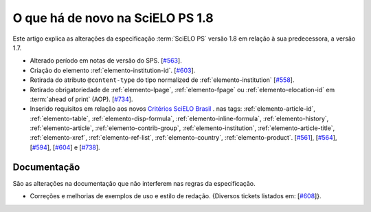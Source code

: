 O que há de novo na SciELO PS 1.8
=================================


Este artigo explica as alterações da especificação :term:`SciELO PS` versão 1.8 em relação à sua predecessora, 
a versão 1.7.


* Alterado período em notas de versão do SPS. [`#563 <https://github.com/scieloorg/scielo_publishing_schema/issues/563>`_].

* Criação do elemento :ref:`elemento-institution-id`. [`#603 <https://github.com/scieloorg/scielo_publishing_schema/issues/603>`_].

* Retirada do atributo ``@content-type`` do tipo normalized de :ref:`elemento-institution` [`#558 <https://github.com/scieloorg/scielo_publishing_schema/issues/558>`_].

* Retirado obrigatoriedade de :ref:`elemento-lpage`, :ref:`elemento-fpage` ou :ref:`elemento-elocation-id` em :term:`ahead of print` (AOP). [`#734 <https://github.com/scieloorg/scielo_publishing_schema/issues/734>`_].

* Inserido requisitos em relação aos novos `Critérios SciELO Brasil <http://www.scielo.br/avaliacao/Criterios_SciELO_Brasil_versao_revisada_atualizada_outubro_20171206.pdf>`_ . nas tags: :ref:`elemento-article-id`, :ref:`elemento-table`, :ref:`elemento-disp-formula`, :ref:`elemento-inline-formula`, :ref:`elemento-history`, :ref:`elemento-article`, :ref:`elemento-contrib-group`, :ref:`elemento-institution`, :ref:`elemento-article-title`, :ref:`elemento-xref`, :ref:`elemento-ref-list`, :ref:`elemento-country`, :ref:`elemento-product`. [`#561 <https://github.com/scieloorg/scielo_publishing_schema/issues/561>`_], [`#564 <https://github.com/scieloorg/scielo_publishing_schema/issues/564>`_], [`#594 <https://github.com/scieloorg/scielo_publishing_schema/issues/594>`_], [`#604 <https://github.com/scieloorg/scielo_publishing_schema/issues/604>`_] e [`#738 <https://github.com/scieloorg/scielo_publishing_schema/issues/738>`_].


 
Documentação
------------

São as alterações na documentação que não interferem nas regras da especificação.

* Correções e melhorias de exemplos de uso e estilo de redação. {Diversos tickets listados em: [`#608 <https://github.com/scieloorg/scielo_publishing_schema/issues/608>`_]}.
